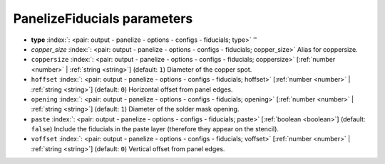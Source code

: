 .. _PanelizeFiducials:


PanelizeFiducials parameters
~~~~~~~~~~~~~~~~~~~~~~~~~~~~

-  **type** :index:`: <pair: output - panelize - options - configs - fiducials; type>` ''
-  *copper_size* :index:`: <pair: output - panelize - options - configs - fiducials; copper_size>` Alias for coppersize.
-  ``coppersize`` :index:`: <pair: output - panelize - options - configs - fiducials; coppersize>` [:ref:`number <number>` | :ref:`string <string>`] (default: ``1``) Diameter of the copper spot.
-  ``hoffset`` :index:`: <pair: output - panelize - options - configs - fiducials; hoffset>` [:ref:`number <number>` | :ref:`string <string>`] (default: ``0``) Horizontal offset from panel edges.
-  ``opening`` :index:`: <pair: output - panelize - options - configs - fiducials; opening>` [:ref:`number <number>` | :ref:`string <string>`] (default: ``1``) Diameter of the solder mask opening.
-  ``paste`` :index:`: <pair: output - panelize - options - configs - fiducials; paste>` [:ref:`boolean <boolean>`] (default: ``false``) Include the fiducials in the paste layer (therefore they appear on the stencil).
-  ``voffset`` :index:`: <pair: output - panelize - options - configs - fiducials; voffset>` [:ref:`number <number>` | :ref:`string <string>`] (default: ``0``) Vertical offset from panel edges.

